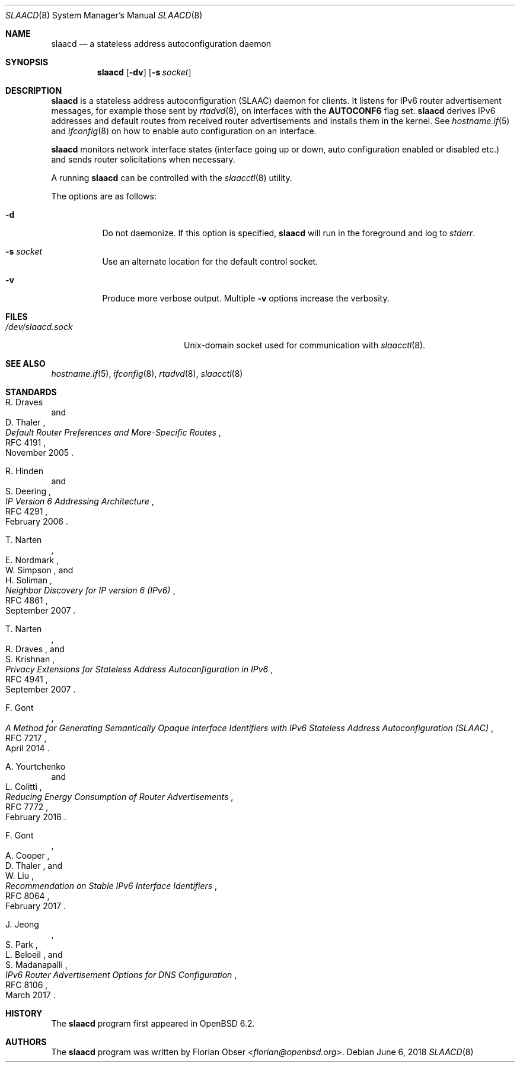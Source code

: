 .\"	$OpenBSD: slaacd.8,v 1.8 2018/06/06 20:15:13 florian Exp $
.\"
.\" Copyright (c) 2017 Florian Obser <florian@openbsd.org>
.\" Copyright (c) 2016 Kenneth R Westerback <kwesterback@gmail.com>
.\"
.\" Permission to use, copy, modify, and distribute this software for any
.\" purpose with or without fee is hereby granted, provided that the above
.\" copyright notice and this permission notice appear in all copies.
.\"
.\" THE SOFTWARE IS PROVIDED "AS IS" AND THE AUTHOR DISCLAIMS ALL WARRANTIES
.\" WITH REGARD TO THIS SOFTWARE INCLUDING ALL IMPLIED WARRANTIES OF
.\" MERCHANTABILITY AND FITNESS. IN NO EVENT SHALL THE AUTHOR BE LIABLE FOR
.\" ANY SPECIAL, DIRECT, INDIRECT, OR CONSEQUENTIAL DAMAGES OR ANY DAMAGES
.\" WHATSOEVER RESULTING FROM LOSS OF USE, DATA OR PROFITS, WHETHER IN AN
.\" ACTION OF CONTRACT, NEGLIGENCE OR OTHER TORTIOUS ACTION, ARISING OUT OF
.\" OR IN CONNECTION WITH THE USE OR PERFORMANCE OF THIS SOFTWARE.
.\"
.Dd $Mdocdate: June 6 2018 $
.Dt SLAACD 8
.Os
.Sh NAME
.Nm slaacd
.Nd a stateless address autoconfiguration daemon
.Sh SYNOPSIS
.Nm
.Op Fl dv
.Op Fl s Ar socket
.Sh DESCRIPTION
.Nm
is a stateless address autoconfiguration (SLAAC) daemon for clients.
It listens for IPv6 router advertisement messages,
for example those sent by
.Xr rtadvd 8 ,
on interfaces with the
.Sy AUTOCONF6
flag set.
.Nm
derives IPv6 addresses and default routes from received router
advertisements and installs them in the kernel.
See
.Xr hostname.if 5
and
.Xr ifconfig 8
on how to enable auto configuration on an interface.
.Pp
.Nm
monitors network interface states (interface going up or down,
auto configuration enabled or disabled etc.) and sends router solicitations
when necessary.
.Pp
A running
.Nm
can be controlled with the
.Xr slaacctl 8
utility.
.Pp
The options are as follows:
.Bl -tag -width Ds
.It Fl d
Do not daemonize.
If this option is specified,
.Nm
will run in the foreground and log to
.Em stderr .
.It Fl s Ar socket
Use an alternate location for the default control socket.
.It Fl v
Produce more verbose output.
Multiple
.Fl v
options increase the verbosity.
.El
.Sh FILES
.Bl -tag -width "/dev/slaacd.sockXX" -compact
.It Pa /dev/slaacd.sock
.Ux Ns -domain
socket used for communication with
.Xr slaacctl 8 .
.El
.Sh SEE ALSO
.Xr hostname.if 5 ,
.Xr ifconfig 8 ,
.Xr rtadvd 8 ,
.Xr slaacctl 8
.Sh STANDARDS
.Rs
.%A R. Draves
.%A D. Thaler
.%D November 2005
.%R RFC 4191
.%T Default Router Preferences and More-Specific Routes
.Re
.Pp
.Rs
.%A R. Hinden
.%A S. Deering
.%D February 2006
.%R RFC 4291
.%T IP Version 6 Addressing Architecture
.Re
.Pp
.Rs
.%A T. Narten
.%A E. Nordmark
.%A W. Simpson
.%A H. Soliman
.%D September 2007
.%R RFC 4861
.%T Neighbor Discovery for IP version 6 (IPv6)
.Re
.Pp
.Rs
.%A T. Narten
.%A R. Draves
.%A S. Krishnan
.%D September 2007
.%R RFC 4941
.%T Privacy Extensions for Stateless Address Autoconfiguration in IPv6
.Re
.Pp
.Rs
.%A F. Gont
.%D April 2014
.%R RFC 7217
.%T A Method for Generating Semantically Opaque Interface Identifiers with IPv6 Stateless Address Autoconfiguration (SLAAC)
.Re
.Pp
.Rs
.%A A. Yourtchenko
.%A L. Colitti
.%D February 2016
.%R RFC 7772
.%T Reducing Energy Consumption of Router Advertisements
.Re
.Pp
.Rs
.%A F. Gont
.%A A. Cooper
.%A D. Thaler
.%A W. Liu
.%D February 2017
.%R RFC 8064
.%T Recommendation on Stable IPv6 Interface Identifiers
.Re
.Pp
.Rs
.%A J. Jeong
.%A S. Park
.%A L. Beloeil
.%A S. Madanapalli
.%D March 2017
.%R RFC 8106
.%T IPv6 Router Advertisement Options for DNS Configuration
.Re
.Sh HISTORY
The
.Nm
program first appeared in
.Ox 6.2 .
.Sh AUTHORS
.An -nosplit
The
.Nm
program was written by
.An Florian Obser Aq Mt florian@openbsd.org .
